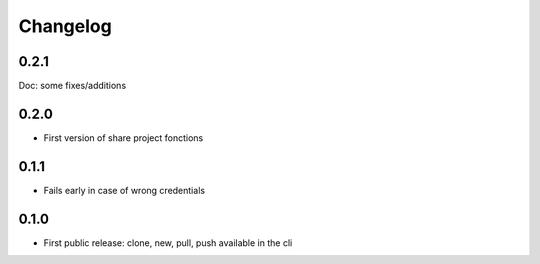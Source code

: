 Changelog
===========

0.2.1
-----

Doc: some fixes/additions

0.2.0
-----

- First version of share project fonctions

0.1.1
-----

- Fails early in case of wrong credentials

0.1.0
-----

- First public release: clone, new, pull, push available in the cli
